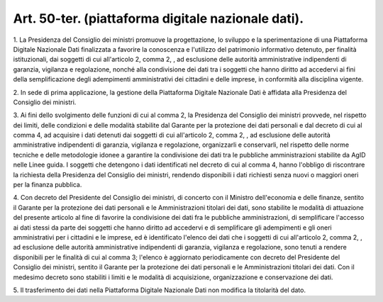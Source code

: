 .. _art50-ter:

Art. 50-ter. (piattaforma digitale nazionale dati).
^^^^^^^^^^^^^^^^^^^^^^^^^^^^^^^^^^^^^^^^^^^^^^^^^^^



1\. La Presidenza del Consiglio dei ministri promuove la progettazione, lo sviluppo e la sperimentazione di una Piattaforma Digitale Nazionale Dati finalizzata a favorire la conoscenza e l'utilizzo del patrimonio informativo detenuto, per finalità istituzionali, dai soggetti di cui all'articolo 2, comma 2, , ad esclusione delle autorità amministrative indipendenti di garanzia, vigilanza e regolazione, nonché alla condivisione dei dati tra i soggetti che hanno diritto ad accedervi ai fini della semplificazione degli adempimenti amministrativi dei cittadini e delle imprese, in conformità alla disciplina vigente.

2\. In sede di prima applicazione, la gestione della Piattaforma Digitale Nazionale Dati è affidata alla Presidenza del Consiglio dei ministri.

3\. Ai fini dello svolgimento delle funzioni di cui al comma 2, la Presidenza del Consiglio dei ministri provvede, nel rispetto dei limiti, delle condizioni e delle modalità stabilite dal Garante per la protezione dei dati personali e dal decreto di cui al comma 4, ad acquisire i dati detenuti dai soggetti di cui all'articolo 2, comma 2, , ad esclusione delle autorità amministrative indipendenti di garanzia, vigilanza e regolazione, organizzarli e conservarli, nel rispetto delle norme tecniche e delle metodologie idonee a garantire la condivisione dei dati tra le pubbliche amministrazioni stabilite da AgID nelle Linee guida. I soggetti che detengono i dati identificati nel decreto di cui al comma 4, hanno l'obbligo di riscontrare la richiesta della Presidenza del Consiglio dei ministri, rendendo disponibili i dati richiesti senza nuovi o maggiori oneri per la finanza pubblica.

4\. Con decreto del Presidente del Consiglio dei ministri, di concerto con il Ministro dell'economia e delle finanze, sentito il Garante per la protezione dei dati personali e le Amministrazioni titolari dei dati, sono stabilite le modalità di attuazione del presente articolo al fine di favorire la condivisione dei dati fra le pubbliche amministrazioni, di semplificare l'accesso ai dati stessi da parte dei soggetti che hanno diritto ad accedervi e di semplificare gli adempimenti e gli oneri amministrativi per i cittadini e le imprese, ed è identificato l'elenco dei dati che i soggetti di cui all'articolo 2, comma 2, , ad esclusione delle autorità amministrative indipendenti di garanzia, vigilanza e regolazione, sono tenuti a rendere disponibili per le finalità di cui al comma 3; l'elenco è aggiornato periodicamente con decreto del Presidente del Consiglio dei ministri, sentito il Garante per la protezione dei dati personali e le Amministrazioni titolari dei dati. Con il medesimo decreto sono stabiliti i limiti e le modalità di acquisizione, organizzazione e conservazione dei dati.

5\. Il trasferimento dei dati nella Piattaforma Digitale Nazionale Dati non modifica la titolarità del dato.
